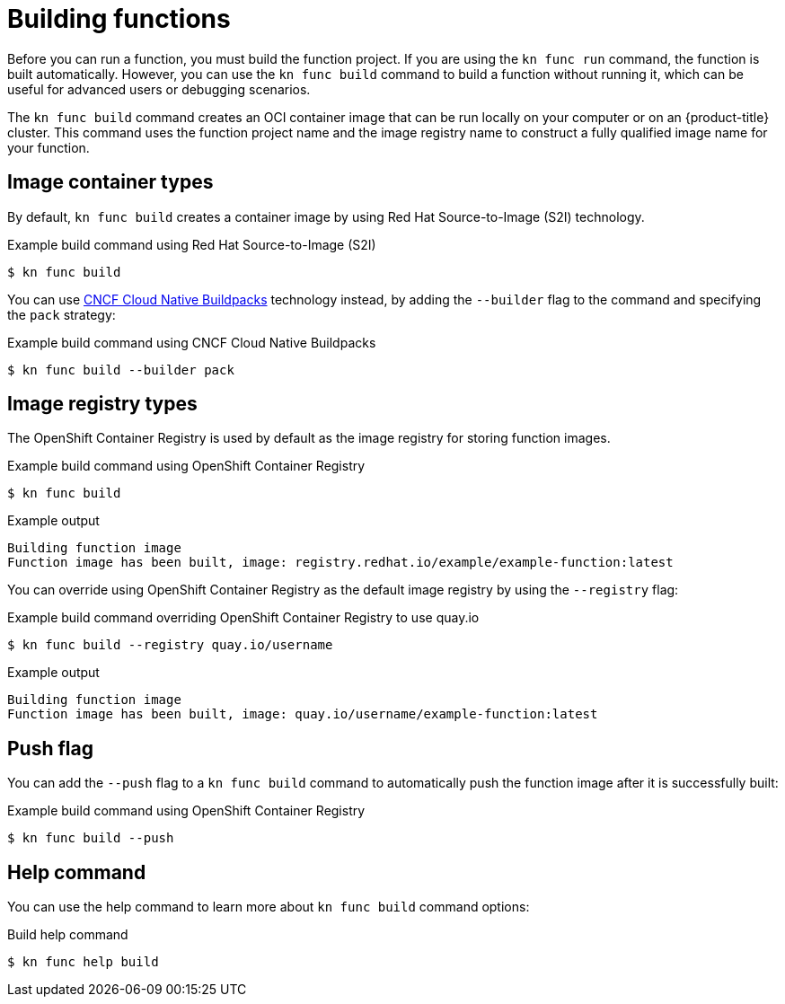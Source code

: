// Module included in the following assemblies:
//
// * serverless/functions/serverless-functions-getting-started.adoc

:_content-type: REFERENCE
[id="serverless-build-func-kn_{context}"]
= Building functions

Before you can run a function, you must build the function project. If you are using the `kn func run` command, the function is built automatically. However, you can use the `kn func build` command to build a function without running it, which can be useful for advanced users or debugging scenarios.

The `kn func build` command creates an OCI container image that can be run locally on your computer or on an {product-title} cluster. This command uses the function project name and the image registry name to construct a fully qualified image name for your function.

[id="serverless-build-func-kn-image-containers_{context}"]
== Image container types

By default, `kn func build` creates a container image by using Red Hat Source-to-Image (S2I) technology.

.Example build command using Red Hat Source-to-Image (S2I)
[source,terminal]
----
$ kn func build
----

You can use link:https://buildpacks.io/[CNCF Cloud Native Buildpacks] technology instead, by adding the `--builder` flag to the command and specifying the `pack` strategy:

.Example build command using CNCF Cloud Native Buildpacks
[source,terminal]
----
$ kn func build --builder pack
----

[id="serverless-build-func-kn-image-registries_{context}"]
== Image registry types

The OpenShift Container Registry is used by default as the image registry for storing function images.

.Example build command using OpenShift Container Registry
[source,terminal]
----
$ kn func build
----

.Example output
[source,terminal]
----
Building function image
Function image has been built, image: registry.redhat.io/example/example-function:latest
----

You can override using OpenShift Container Registry as the default image registry by using the `--registry` flag:

.Example build command overriding OpenShift Container Registry to use quay.io
[source,terminal]
----
$ kn func build --registry quay.io/username
----

.Example output
[source,terminal]
----
Building function image
Function image has been built, image: quay.io/username/example-function:latest
----

[id="serverless-build-func-kn-push_{context}"]
== Push flag

You can add the `--push` flag to a `kn func build` command to automatically push the function image after it is successfully built:

.Example build command using OpenShift Container Registry
[source,terminal]
----
$ kn func build --push
----

[id="serverless-build-func-kn-help_{context}"]
== Help command

You can use the help command to learn more about `kn func build` command options:

.Build help command
[source,terminal]
----
$ kn func help build
----
